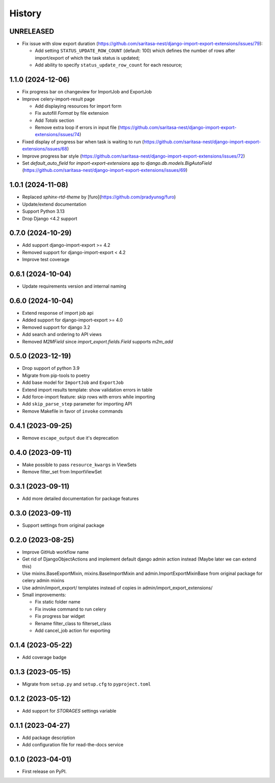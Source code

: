 =======
History
=======
UNRELEASED
------------------
* Fix issue with slow export duration (https://github.com/saritasa-nest/django-import-export-extensions/issues/79):

  * Add setting ``STATUS_UPDATE_ROW_COUNT`` (default: 100) which defines the number of rows after import/export of which the task status is updated;
  * Add ability to specify ``status_update_row_count`` for each resource;

1.1.0 (2024-12-06)
------------------
* Fix progress bar on changeview for ImportJob and ExportJob
* Improve celery-import-result page

  * Add displaying resources for import form
  * Fix autofill `Format` by file extension
  * Add `Totals` section
  * Remove extra loop if errors in input file (https://github.com/saritasa-nest/django-import-export-extensions/issues/74)

* Fixed display of progress bar when task is waiting to run (https://github.com/saritasa-nest/django-import-export-extensions/issues/68)
* Improve progress bar style (https://github.com/saritasa-nest/django-import-export-extensions/issues/72)
* Set `default_auto_field` for `import-export-extensions` app to `django.db.models.BigAutoField` (https://github.com/saritasa-nest/django-import-export-extensions/issues/69)

1.0.1 (2024-11-08)
------------------
* Replaced `sphinx-rtd-theme` by [furo](https://github.com/pradyunsg/furo)
* Update/extend documentation
* Support Python 3.13
* Drop Django <4.2 support

0.7.0 (2024-10-29)
------------------
* Add support django-import-export >= 4.2
* Removed support for django-import-export < 4.2
* Improve test coverage

0.6.1 (2024-10-04)
------------------
* Update requirements version and internal naming

0.6.0 (2024-10-04)
------------------
* Extend response of import job api
* Added support for django-import-export >= 4.0
* Removed support for django 3.2
* Add search and ordering to API views
* Removed `M2MField` since `import_export.fields.Field` supports `m2m_add`

0.5.0 (2023-12-19)
------------------
* Drop support of python 3.9
* Migrate from pip-tools to poetry
* Add base model for ``ImportJob`` and ``ExportJob``
* Extend import results template: show validation errors in table
* Add force-import feature: skip rows with errors while importing
* Add ``skip_parse_step`` parameter for importing API
* Remove Makefile in favor of ``invoke`` commands

0.4.1 (2023-09-25)
------------------
* Remove ``escape_output`` due it's deprecation

0.4.0 (2023-09-11)
------------------
* Make possible to pass ``resource_kwargs`` in ViewSets
* Remove filter_set from ImportViewSet

0.3.1 (2023-09-11)
------------------
* Add more detailed documentation for package features

0.3.0 (2023-09-11)
------------------
* Support settings from original package

0.2.0 (2023-08-25)
------------------
* Improve GitHub workflow name
* Get rid of DjangoObjectActions and implement default django admin action instead (Maybe later we can extend this)
* Use mixins.BaseExportMixin, mixins.BaseImportMixin and admin.ImportExportMixinBase from original package for celery admin mixins
* Use admin/import_export/ templates instead of copies in admin/import_export_extensions/
* Small improvements:

  * Fix static folder name
  * Fix invoke command to run celery
  * Fix progress bar widget
  * Rename filter_class to filterset_class
  * Add cancel_job action for exporting

0.1.4 (2023-05-22)
------------------
* Add coverage badge

0.1.3 (2023-05-15)
------------------
* Migrate from ``setup.py`` and ``setup.cfg`` to ``pyproject.toml``

0.1.2 (2023-05-12)
------------------
* Add support for `STORAGES` settings variable

0.1.1 (2023-04-27)
------------------
* Add package description
* Add configuration file for read-the-docs service

0.1.0 (2023-04-01)
------------------
* First release on PyPI.
